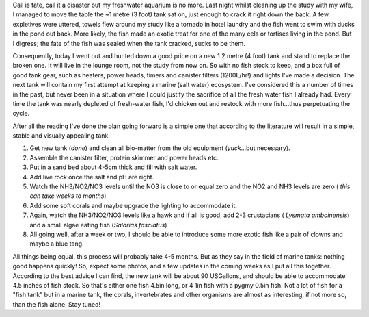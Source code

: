 .. title: The great fishing scam begins
.. slug: The_great_fishing_scam_begins
.. date: 2009-01-26 14:24:42 UTC+10:00
.. tags: fish tank,blog
.. category: James
.. link: 

Call is fate, call it a disaster but my freshwater aquarium is no
more. Last night whilst cleaning up the study with my wife, I managed
to move the table the ~1 metre (3 foot) tank sat on, just enough to
crack it right down the back. A few expletives were uttered, towels
flew around my study like a tornado in hotel laundry and the fish went
to swim with ducks in the pond out back. More likely, the fish made an
exotic treat for one of the many eels or tortises living in the pond.
But I digress; the fate of the fish was sealed when the tank cracked,
sucks to be them.

.. TEASER_END

Consequently, today I went out and hunted down a good price on a new
1.2 metre (4 foot) tank and stand to replace the broken one. It will
live in the lounge room, not the study from now on. So with no fish
stock to keep, and a box full of good tank gear, such as heaters,
power heads, timers and canister filters (1200L/hr!) and lights I've
made a decision. The next tank will contain my first attempt at
keeping a marine (salt water) ecosystem. I've considered this a number
of times in the past, but never been in a situation where I could
justify the sacrifice of all the fresh water fish I already had. Every
time the tank was nearly depleted of fresh-water fish, I'd chicken out
and restock with more fish...thus perpetuating the cycle.

After all the reading I've done the plan going forward is a simple one
that according to the literature will result in a simple, stable and
visually appealing tank.

#. Get new tank (*done*) and clean all bio-matter from the old
   equipment (*yuck*...but necessary).
#. Assemble the canister filter, protein skimmer and power heads etc.
#. Put in a sand bed about 4-5cm thick and fill with salt water.
#. Add live rock once the salt and pH are right.
#. Watch the NH3/NO2/NO3 levels until the NO3 is close to or equal
   zero and the NO2 and NH3 levels are zero ( *this can take weeks to
   months*)
#. Add some soft corals and maybe upgrade the lighting to accommodate
   it.
#. Again, watch the NH3/NO2/NO3 levels like a hawk and if all is good,
   add 2-3 crustacians ( *Lysmata amboinensis*) and a small algae eating
   fish (*Salarias fasciatus*)
#. All going well, after a week or two, I should be able to introduce
   some more exotic fish like a pair of clowns and maybe a blue tang.

All things being equal, this process will probably take 4-5 months.
But as they say in the field of marine tanks: nothing good happens
quickly! So, expect some photos, and a few updates in the coming weeks
as I put all this together. According to the best advice I can find,
the new tank will be about 90 USGallons, and should be able to
accommodate 4.5 inches of fish stock. So that's either one fish 4.5in
long, or 4 1in fish with a pygmy 0.5in fish. Not a lot of fish for a
"fish tank" but in a marine tank, the corals, invertebrates and other
organisms are almost as interesting, if not more so, than the fish
alone. Stay tuned!
